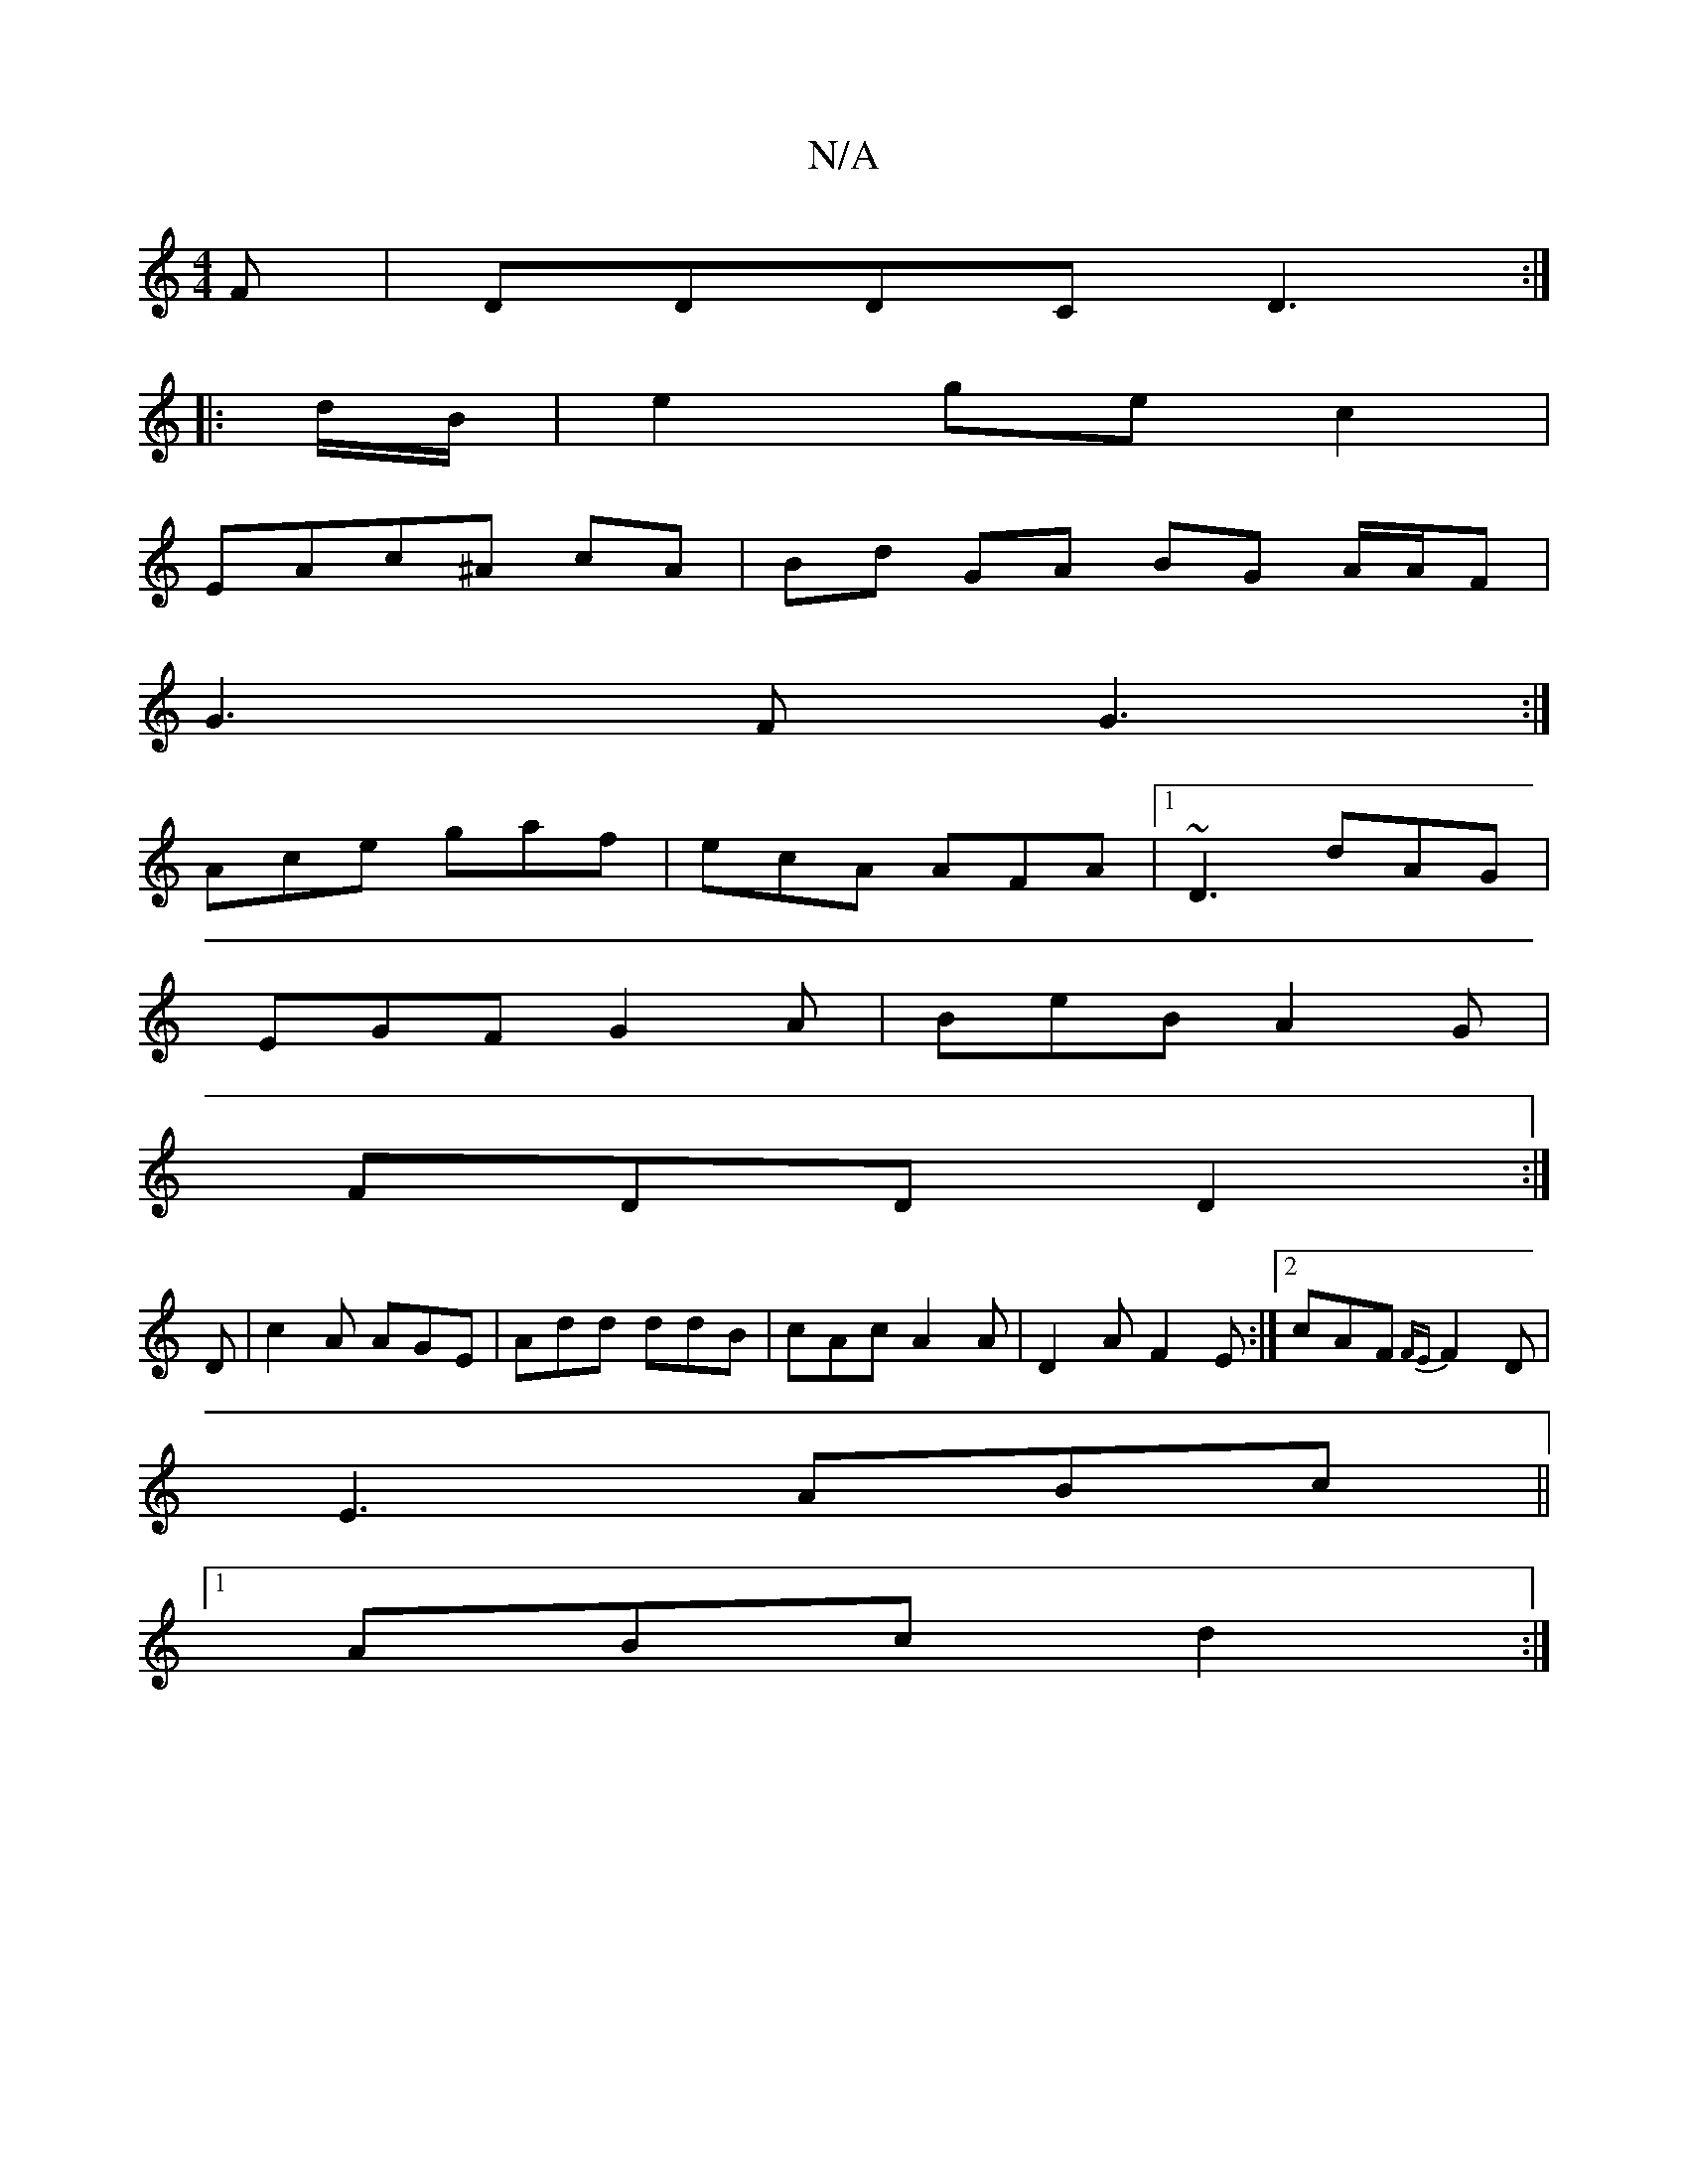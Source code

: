 X:1
T:N/A
M:4/4
R:N/A
K:Cmajor
F |DDDC D3 :|
|: d/B/ | e2 gec2 |
EA-c^A cA | Bd GA BG A/A/F|
G3F G3:|
Ace gaf|ecA AFA|1 ~D3 dAG|
EGF G2A|BeB A2G|
FDD D2:|
D|c2A AGE|Add ddB|cAc A2A|D2A F2E:|2 cAF {FE}F2D|
E3 ABc||
[1 ABc d2 :|

|: 
